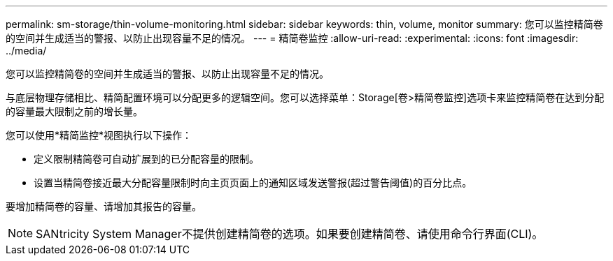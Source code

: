 ---
permalink: sm-storage/thin-volume-monitoring.html 
sidebar: sidebar 
keywords: thin, volume, monitor 
summary: 您可以监控精简卷的空间并生成适当的警报、以防止出现容量不足的情况。 
---
= 精简卷监控
:allow-uri-read: 
:experimental: 
:icons: font
:imagesdir: ../media/


[role="lead"]
您可以监控精简卷的空间并生成适当的警报、以防止出现容量不足的情况。

与底层物理存储相比、精简配置环境可以分配更多的逻辑空间。您可以选择菜单：Storage[卷>精简卷监控]选项卡来监控精简卷在达到分配的容量最大限制之前的增长量。

您可以使用*精简监控*视图执行以下操作：

* 定义限制精简卷可自动扩展到的已分配容量的限制。
* 设置当精简卷接近最大分配容量限制时向主页页面上的通知区域发送警报(超过警告阈值)的百分比点。


要增加精简卷的容量、请增加其报告的容量。

[NOTE]
====
SANtricity System Manager不提供创建精简卷的选项。如果要创建精简卷、请使用命令行界面(CLI)。

====